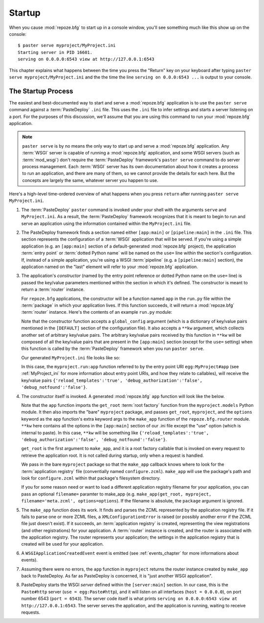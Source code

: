 .. _startup_chapter:

Startup
=======

When you cause :mod:`repoze.bfg` to start up in a console window,
you'll see something much like this show up on the console::

  $ paster serve myproject/MyProject.ini
  Starting server in PID 16601.
  serving on 0.0.0.0:6543 view at http://127.0.0.1:6543

This chapter explains what happens between the time you press the
"Return" key on your keyboard after typing ``paster serve
myproject/MyProject.ini`` and the the time the line ``serving on
0.0.0:6543 ...`` is output to your console.

The Startup Process
-------------------

The easiest and best-documented way to start and serve a
:mod:`repoze.bfg` application is to use the ``paster serve`` command
against a :term:`PasteDeploy` ``.ini`` file.  This uses the ``.ini``
file to infer settings and starts a server listening on a port.  For
the purposes of this discussion, we'll assume that you are using this
command to run your :mod:`repoze.bfg` application.

.. note:: ``paster serve`` is by no means the only way to start up and
   serve a :mod:`repoze.bfg` application.  Any :term:`WSGI` server is
   capable of running a :mod:`repoze.bfg` application, and some WSGI
   servers (such as :term:`mod_wsgi`) don't require the
   :term:`PasteDeploy` framework's ``paster serve`` command to do
   server process management.  Each :term:`WSGI` server has its own
   documentation about how it creates a process to run an application,
   and there are many of them, so we cannot provide the details for
   each here.  But the concepts are largely the same, whatever server
   you happen to use.

Here's a high-level time-ordered overview of what happens when you
press ``return`` after running ``paster serve MyProject.ini``.

#. The :term:`PasteDeploy` ``paster`` command is invoked under your
   shell with the arguments ``serve`` and ``MyProject.ini``.  As a
   result, the :term:`PasteDeploy` framework recognizes that it is
   meant to begin to run and serve an application using the
   information contained within the ``MyProject.ini`` file.

#. The PasteDeploy framework finds a section named either
   ``[app:main]`` or ``[pipeline:main]`` in the ``.ini`` file.  This
   section represents the configuration of a :term:`WSGI` application
   that will be served.  If you're using a simple application (e.g. an
   ``[app:main]`` section of a default-generated :mod:`repoze.bfg`
   project), the application :term:`entry point` or :term:`dotted
   Python name` will be named on the ``use=`` line within the
   section's configuration.  If, instead of a simple application,
   you're using a WSGI :term:`pipeline` (e.g. a ``[pipeline:main]``
   section), the application named on the "last" element will refer to
   your :mod:`repoze.bfg` application.

#. The application's *constructor* (named by the entry point reference
   or dotted Python name on the ``use=`` line) is passed the key/value
   parameters mentioned within the section in which it's defined.  The
   constructor is meant to return a :term:`router` instance.

   For ``repoze.bfg`` applications, the constructor will be a function
   named ``app`` in the ``run.py`` file within the :term:`package` in
   which your application lives.  If this function succeeds, it will
   return a :mod:`repoze.bfg` :term:`router` instance.  Here's the
   contents of an example ``run.py`` module:

   .. literalinclude:: MyProject/myproject/run.py
      :linenos:

   Note that the constructor function accepts a ``global_config``
   argument (which is a dictionary of key/value pairs mentioned in the
   ``[DEFAULT]`` section of the configuration file).  It also accepts
   a ``**kw`` argument, which collects another set of arbitrary
   key/value pairs.  The arbitrary key/value pairs received by this
   function in ``**kw`` will be composed of all the key/value pairs
   that are present in the ``[app:main]`` section (except for the
   ``use=`` setting) when this function is called by the
   :term:`PasteDeploy` framework when you run ``paster serve``.

   Our generated ``MyProject.ini`` file looks like so:

   .. literalinclude:: MyProject/MyProject.ini
      :linenos:

   In this case, the ``myproject.run:app`` function referred to by the
   entry point URI ``egg:MyProject#app`` (see :ref:`MyProject_ini` for
   more information about entry point URIs, and how they relate to
   callables), will receive the key/value pairs
   ``{'reload_templates':'true', 'debug_authorization':'false',
   'debug_notfound':'false'}``.

#. The constructor itself is invoked.  A generated :mod:`repoze.bfg`
   ``app`` function will look like the below.

   .. literalinclude:: MyProject/myproject/run.py
      :linenos:

   Note that the ``app`` function imports the ``get_root`` :term:`root
   factory` function from the ``myproject.models`` Python module.  It
   then also imports the "bare" ``myproject`` package, and passes
   ``get_root``, ``myproject``, and the ``options`` keyword as the
   ``app`` function's extra keyword args to the ``make_app`` function
   of the ``repoze.bfg.router`` module.  ``**kw`` here contains all
   the options in the ``[app:main]`` section of our .ini file except
   the "use" option (which is internal to paste).  In this case,
   ``**kw`` will be something like ``{'reload_templates':'true',
   'debug_authorization':'false', 'debug_notfound':'false'}``.

   ``get_root`` is the first argument to ``make_app``, and it is a
   root factory callable that is invoked on every request to retrieve
   the application root.  It is not called during startup, only when a
   request is handled.

   We pass in the bare ``myproject`` package so that the ``make_app``
   callback knows where to look for the :term:`application registry`
   file (conventially named ``configure.zcml``).  ``make_app`` will
   use the package's path and look for ``configure.zcml`` within that
   package's filesystem directory.

   If you for some reason need or want to load a different application
   registry filename for your application, you can pass an optional
   ``filename=`` paramter to make_app (e.g. ``make_app(get_root,
   myproject, filename='meta.zcml', options=options``).  If the
   filename is absolute, the ``package`` argument is ignored.

#. The ``make_app`` function does its work.  It finds and parses the
   ZCML represented by the application registry file.  If it fails to
   parse one or more ZCML files, a ``XMLConfigurationError`` is raised
   (or possibly another error if the ZCML file just doesn't exist).
   If it succeeds, an :term:`application registry` is created,
   representing the view registrations (and other registrations) for
   your application.  A :term:`router` instance is created, and the
   router is associated with the application registry.  The router
   represents your application; the settings in the application
   registry that is created will be used for your application.

#. A ``WSGIApplicationCreatedEvent`` event is emitted (see
   :ref:`events_chapter` for more informations about events).

#. Assuming there were no errors, the ``app`` function in
   ``myproject`` returns the router instance created by ``make_app``
   back to PasteDeploy.  As far as PasteDeploy is concerned, it is
   "just another WSGI application".

#. PasteDeploy starts the WSGI *server* defined within the
   ``[server:main]`` section.  In our case, this is the ``Paste#http``
   server (``use = egg:Paste#http``), and it will listen on all
   interfaces (``host = 0.0.0.0``), on port number 6543 (``port =
   6543``).  The server code itself is what prints ``serving on
   0.0.0.0:6543 view at http://127.0.0.1:6543``.  The server serves
   the application, and the application is running, waiting to receive
   requests.




   


